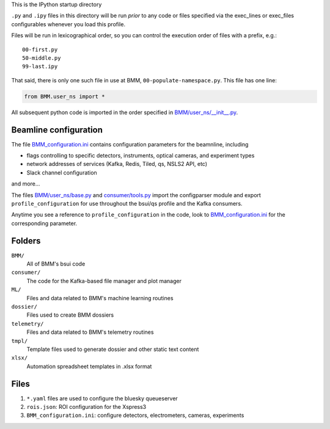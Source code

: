This is the IPython startup directory

``.py`` and ``.ipy`` files in this directory will be run *prior* to any code or files specified
via the exec_lines or exec_files configurables whenever you load this profile.

Files will be run in lexicographical order, so you can control the execution order of files
with a prefix, e.g.::

    00-first.py
    50-middle.py
    99-last.ipy

That said, there is only one such file in use at BMM,
``00-populate-namespace.py``.  This file has one line:

.. sourcecode:: python

   from BMM.user_ns import *


All subsequent python code is imported in the order specified in
`BMM/user_ns/__init__.py <BMM/user_ns/__init__.py>`_.


Beamline configuration
======================

The file `BMM_configuration.ini <BMM_configuration.ini>`__ contains
configuration parameters for the beamnline, including

+ flags controlling to specific detectors, instruments, optical
  cameras, and experiment types
+ network addresses of services (Kafka, Redis, Tiled, qs, NSLS2 API,
  etc)
+ Slack channel configuration

and more...

The files `BMM/user_ns/base.py <BMM/user_ns/base.py>`_ and
`consumer/tools.py <consumer/tools.py>`_ import the configparser
module and export ``profile_configuration`` for use throughout the
bsui/qs profile and the Kafka consumers.

Anytime you see a reference to ``profile_configuration`` in the code,
look to `BMM_configuration.ini <BMM_configuration.ini>`__ for the
corresponding parameter.


Folders
=======

``BMM/``
  All of BMM's bsui code

``consumer/``
  The code for the Kafka-based file manager and plot manager

``ML/``
  Files and data related to BMM's machine learning routines

``dossier/``
  Files used to create BMM dossiers

``telemetry/``
  Files and data related to BMM's telemetry routines

``tmpl/``
  Template files used to generate dossier and other static text content

``xlsx/``
  Automation spreadsheet templates in .xlsx format


Files
=====

#. ``*.yaml`` files are used to configure the bluesky queueserver

#. ``rois.json``: ROI configuration for the Xspress3

#. ``BMM_configuration.ini``: configure detectors, electrometers, cameras, experiments

